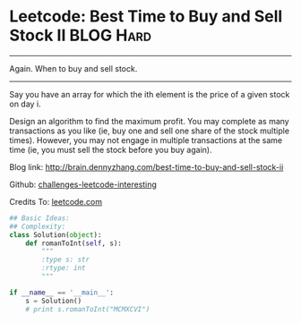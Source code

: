 * Leetcode: Best Time to Buy and Sell Stock II                  :BLOG:Hard:
#+STARTUP: showeverything
#+OPTIONS: toc:nil \n:t ^:nil creator:nil d:nil
:PROPERTIES:
:type:     #dynamicprogramming
:END:
---------------------------------------------------------------------
Again. When to buy and sell stock.
---------------------------------------------------------------------
Say you have an array for which the ith element is the price of a given stock on day i.

Design an algorithm to find the maximum profit. You may complete as many transactions as you like (ie, buy one and sell one share of the stock multiple times). However, you may not engage in multiple transactions at the same time (ie, you must sell the stock before you buy again).

Blog link: http://brain.dennyzhang.com/best-time-to-buy-and-sell-stock-ii

Github: [[url-external:https://github.com/DennyZhang/challenges-leetcode-interesting/tree/master/best-time-to-buy-and-sell-stock-ii][challenges-leetcode-interesting]]

Credits To: [[url-external:https://leetcode.com/problems/best-time-to-buy-and-sell-stock-ii/description/][leetcode.com]]

#+BEGIN_SRC python
## Basic Ideas:
## Complexity:
class Solution(object):
    def romanToInt(self, s):
        """
        :type s: str
        :rtype: int
        """

if __name__ == '__main__':
    s = Solution()
    # print s.romanToInt("MCMXCVI")
#+END_SRC
